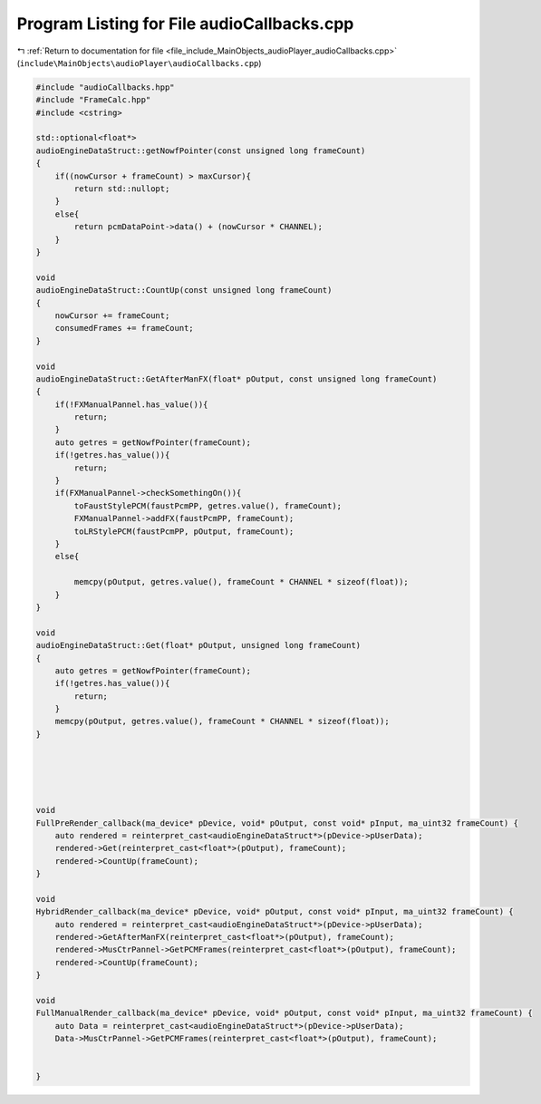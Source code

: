 
.. _program_listing_file_include_MainObjects_audioPlayer_audioCallbacks.cpp:

Program Listing for File audioCallbacks.cpp
===========================================

|exhale_lsh| :ref:`Return to documentation for file <file_include_MainObjects_audioPlayer_audioCallbacks.cpp>` (``include\MainObjects\audioPlayer\audioCallbacks.cpp``)

.. |exhale_lsh| unicode:: U+021B0 .. UPWARDS ARROW WITH TIP LEFTWARDS

.. code-block:: cpp

   #include "audioCallbacks.hpp"
   #include "FrameCalc.hpp"
   #include <cstring>
   
   std::optional<float*>
   audioEngineDataStruct::getNowfPointer(const unsigned long frameCount)
   {
       if((nowCursor + frameCount) > maxCursor){
           return std::nullopt;
       }
       else{
           return pcmDataPoint->data() + (nowCursor * CHANNEL);
       }
   }
   
   void
   audioEngineDataStruct::CountUp(const unsigned long frameCount)
   {
       nowCursor += frameCount;
       consumedFrames += frameCount;
   }
   
   void
   audioEngineDataStruct::GetAfterManFX(float* pOutput, const unsigned long frameCount)
   {
       if(!FXManualPannel.has_value()){
           return;
       }
       auto getres = getNowfPointer(frameCount);
       if(!getres.has_value()){
           return;
       }
       if(FXManualPannel->checkSomethingOn()){
           toFaustStylePCM(faustPcmPP, getres.value(), frameCount);
           FXManualPannel->addFX(faustPcmPP, frameCount);
           toLRStylePCM(faustPcmPP, pOutput, frameCount);
       }
       else{
   
           memcpy(pOutput, getres.value(), frameCount * CHANNEL * sizeof(float));
       }
   }
   
   void
   audioEngineDataStruct::Get(float* pOutput, unsigned long frameCount)
   {
       auto getres = getNowfPointer(frameCount);
       if(!getres.has_value()){
           return;
       }
       memcpy(pOutput, getres.value(), frameCount * CHANNEL * sizeof(float));
   }
   
   
   
   
   
   void
   FullPreRender_callback(ma_device* pDevice, void* pOutput, const void* pInput, ma_uint32 frameCount) {
       auto rendered = reinterpret_cast<audioEngineDataStruct*>(pDevice->pUserData);
       rendered->Get(reinterpret_cast<float*>(pOutput), frameCount);
       rendered->CountUp(frameCount);
   }
   
   void
   HybridRender_callback(ma_device* pDevice, void* pOutput, const void* pInput, ma_uint32 frameCount) {
       auto rendered = reinterpret_cast<audioEngineDataStruct*>(pDevice->pUserData);
       rendered->GetAfterManFX(reinterpret_cast<float*>(pOutput), frameCount);
       rendered->MusCtrPannel->GetPCMFrames(reinterpret_cast<float*>(pOutput), frameCount);
       rendered->CountUp(frameCount);
   }
   
   void
   FullManualRender_callback(ma_device* pDevice, void* pOutput, const void* pInput, ma_uint32 frameCount) {
       auto Data = reinterpret_cast<audioEngineDataStruct*>(pDevice->pUserData);
       Data->MusCtrPannel->GetPCMFrames(reinterpret_cast<float*>(pOutput), frameCount);
       
       
   }
